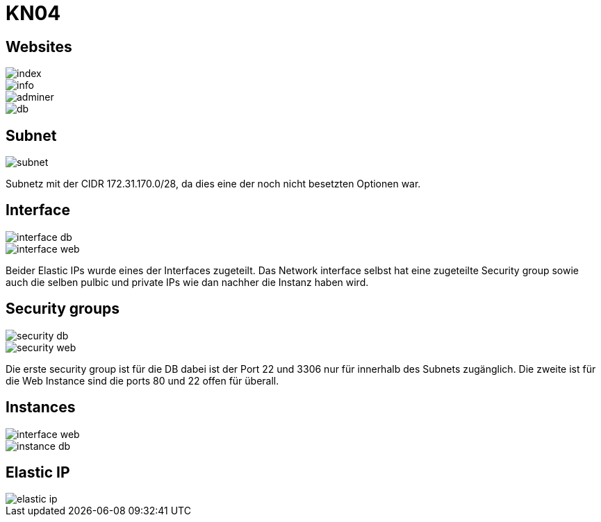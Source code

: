 = KN04

== Websites

image::img/index.png[]

image::img/info.png[]

image::img/adminer.png[]

image::img/db.png[]

== Subnet

image::img/subnet.png[]

Subnetz mit der CIDR 172.31.170.0/28, da dies eine der noch nicht besetzten Optionen war.


== Interface

image::img/interface_db.png[]

image::img/interface_web.png[]

Beider Elastic IPs wurde eines der Interfaces zugeteilt. Das Network interface selbst hat eine zugeteilte Security group sowie auch die selben pulbic und private IPs wie dan nachher die Instanz haben wird.

== Security groups

image::img/security_db.png[]

image::img/security_web.png[]

Die erste security group ist für die DB dabei ist der Port 22 und 3306 nur für innerhalb des Subnets zugänglich.
Die zweite ist für die Web Instance sind die ports 80 und 22 offen für überall.

== Instances

image::img/interface_web.png[]

image::img/instance_db.png[]

== Elastic IP

image::img/elastic_ip.png[]